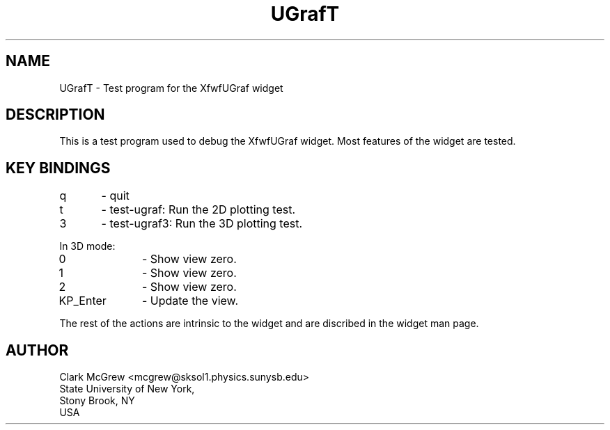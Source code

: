 ./"" UGrafT.3  1.1  Jan 14, 1994
./""  Copyright 1995 Clark McGrew
./""  Gnu Library General Public License version 2.0
./""
./""
.TH "UGrafT" "1" "20 Jan 1994" "Version 3.0" "Free Widget Foundation"
.SH NAME
UGrafT \- Test program for the XfwfUGraf widget
.SH DESCRIPTION
.PP
This is a test program used to debug the XfwfUGraf widget.  Most
features of the widget are tested.

.SH KEY BINDINGS
.nf
q	- quit
t	- test-ugraf: Run the 2D plotting test.
3	- test-ugraf3: Run the 3D plotting test.
.fi

In 3D mode:

.nf
0		- Show view zero.
1		- Show view zero.
2		- Show view zero.
KP_Enter	- Update the view.
.fi

The rest of the actions are intrinsic to the widget and are discribed
in the widget man page.  

.SH AUTHOR
.sp
.nf
Clark McGrew <mcgrew@sksol1.physics.sunysb.edu>
State University of New York, 
Stony Brook, NY
USA
.fi


